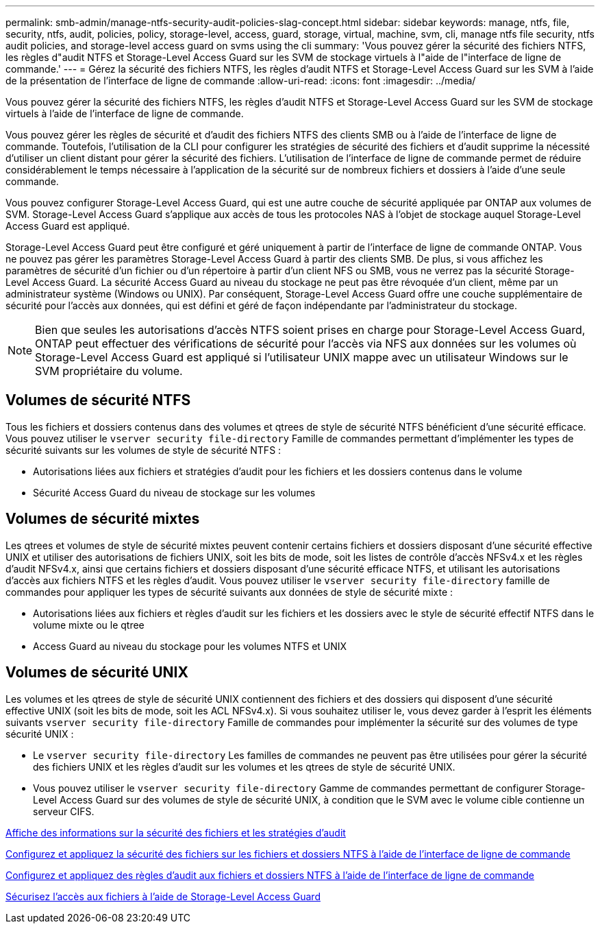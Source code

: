 ---
permalink: smb-admin/manage-ntfs-security-audit-policies-slag-concept.html 
sidebar: sidebar 
keywords: manage, ntfs, file, security, ntfs, audit, policies, policy, storage-level, access, guard, storage, virtual, machine, svm, cli, manage ntfs file security, ntfs audit policies, and storage-level access guard on svms using the cli 
summary: 'Vous pouvez gérer la sécurité des fichiers NTFS, les règles d"audit NTFS et Storage-Level Access Guard sur les SVM de stockage virtuels à l"aide de l"interface de ligne de commande.' 
---
= Gérez la sécurité des fichiers NTFS, les règles d'audit NTFS et Storage-Level Access Guard sur les SVM à l'aide de la présentation de l'interface de ligne de commande
:allow-uri-read: 
:icons: font
:imagesdir: ../media/


[role="lead"]
Vous pouvez gérer la sécurité des fichiers NTFS, les règles d'audit NTFS et Storage-Level Access Guard sur les SVM de stockage virtuels à l'aide de l'interface de ligne de commande.

Vous pouvez gérer les règles de sécurité et d'audit des fichiers NTFS des clients SMB ou à l'aide de l'interface de ligne de commande. Toutefois, l'utilisation de la CLI pour configurer les stratégies de sécurité des fichiers et d'audit supprime la nécessité d'utiliser un client distant pour gérer la sécurité des fichiers. L'utilisation de l'interface de ligne de commande permet de réduire considérablement le temps nécessaire à l'application de la sécurité sur de nombreux fichiers et dossiers à l'aide d'une seule commande.

Vous pouvez configurer Storage-Level Access Guard, qui est une autre couche de sécurité appliquée par ONTAP aux volumes de SVM. Storage-Level Access Guard s'applique aux accès de tous les protocoles NAS à l'objet de stockage auquel Storage-Level Access Guard est appliqué.

Storage-Level Access Guard peut être configuré et géré uniquement à partir de l'interface de ligne de commande ONTAP. Vous ne pouvez pas gérer les paramètres Storage-Level Access Guard à partir des clients SMB. De plus, si vous affichez les paramètres de sécurité d'un fichier ou d'un répertoire à partir d'un client NFS ou SMB, vous ne verrez pas la sécurité Storage-Level Access Guard. La sécurité Access Guard au niveau du stockage ne peut pas être révoquée d'un client, même par un administrateur système (Windows ou UNIX). Par conséquent, Storage-Level Access Guard offre une couche supplémentaire de sécurité pour l'accès aux données, qui est défini et géré de façon indépendante par l'administrateur du stockage.


NOTE: Bien que seules les autorisations d'accès NTFS soient prises en charge pour Storage-Level Access Guard, ONTAP peut effectuer des vérifications de sécurité pour l'accès via NFS aux données sur les volumes où Storage-Level Access Guard est appliqué si l'utilisateur UNIX mappe avec un utilisateur Windows sur le SVM propriétaire du volume.



== Volumes de sécurité NTFS

Tous les fichiers et dossiers contenus dans des volumes et qtrees de style de sécurité NTFS bénéficient d'une sécurité efficace. Vous pouvez utiliser le `vserver security file-directory` Famille de commandes permettant d'implémenter les types de sécurité suivants sur les volumes de style de sécurité NTFS :

* Autorisations liées aux fichiers et stratégies d'audit pour les fichiers et les dossiers contenus dans le volume
* Sécurité Access Guard du niveau de stockage sur les volumes




== Volumes de sécurité mixtes

Les qtrees et volumes de style de sécurité mixtes peuvent contenir certains fichiers et dossiers disposant d'une sécurité effective UNIX et utiliser des autorisations de fichiers UNIX, soit les bits de mode, soit les listes de contrôle d'accès NFSv4.x et les règles d'audit NFSv4.x, ainsi que certains fichiers et dossiers disposant d'une sécurité efficace NTFS, et utilisant les autorisations d'accès aux fichiers NTFS et les règles d'audit. Vous pouvez utiliser le `vserver security file-directory` famille de commandes pour appliquer les types de sécurité suivants aux données de style de sécurité mixte :

* Autorisations liées aux fichiers et règles d'audit sur les fichiers et les dossiers avec le style de sécurité effectif NTFS dans le volume mixte ou le qtree
* Access Guard au niveau du stockage pour les volumes NTFS et UNIX




== Volumes de sécurité UNIX

Les volumes et les qtrees de style de sécurité UNIX contiennent des fichiers et des dossiers qui disposent d'une sécurité effective UNIX (soit les bits de mode, soit les ACL NFSv4.x). Si vous souhaitez utiliser le, vous devez garder à l'esprit les éléments suivants `vserver security file-directory` Famille de commandes pour implémenter la sécurité sur des volumes de type sécurité UNIX :

* Le `vserver security file-directory` Les familles de commandes ne peuvent pas être utilisées pour gérer la sécurité des fichiers UNIX et les règles d'audit sur les volumes et les qtrees de style de sécurité UNIX.
* Vous pouvez utiliser le `vserver security file-directory` Gamme de commandes permettant de configurer Storage-Level Access Guard sur des volumes de style de sécurité UNIX, à condition que le SVM avec le volume cible contienne un serveur CIFS.


xref:display-file-security-audit-policies-concept.adoc[Affiche des informations sur la sécurité des fichiers et les stratégies d'audit]

xref:create-ntfs-security-descriptor-file-task.adoc[Configurez et appliquez la sécurité des fichiers sur les fichiers et dossiers NTFS à l'aide de l'interface de ligne de commande]

xref:configure-apply-audit-policies-ntfs-files-folders-task.adoc[Configurez et appliquez des règles d'audit aux fichiers et dossiers NTFS à l'aide de l'interface de ligne de commande]

xref:secure-file-access-storage-level-access-guard-concept.adoc[Sécurisez l'accès aux fichiers à l'aide de Storage-Level Access Guard]
